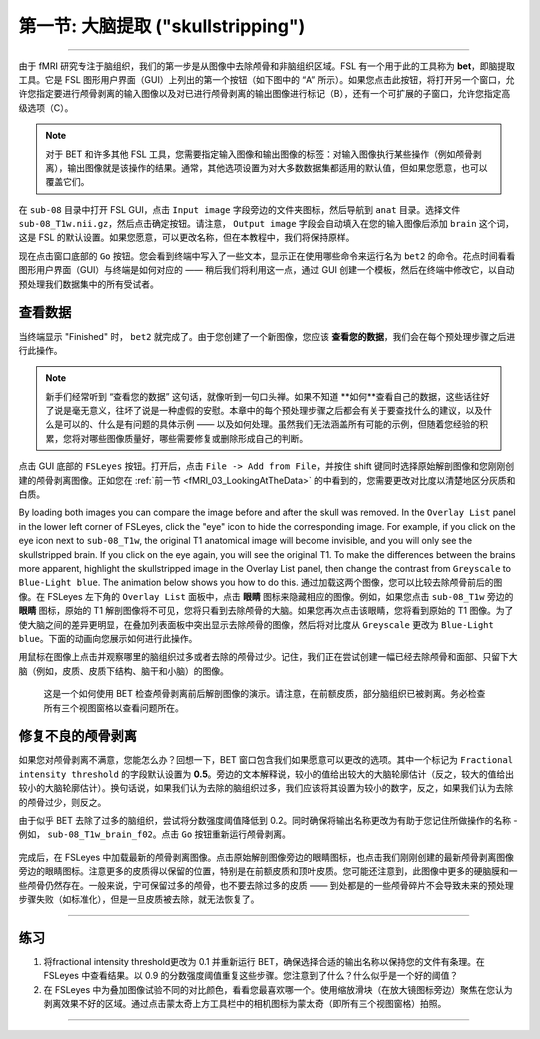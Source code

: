 .. _Skull_Stripping:

第一节: 大脑提取 ("skullstripping")
==============================

--------------------

由于 fMRI 研究专注于脑组织，我们的第一步是从图像中去除颅骨和非脑组织区域。FSL 有一个用于此的工具称为 **bet**，即脑提取工具。它是 FSL 图形用户界面（GUI）上列出的第一个按钮（如下图中的 “A” 所示）。如果您点击此按钮，将打开另一个窗口，允许您指定要进行颅骨剥离的输入图像以及对已进行颅骨剥离的输出图像进行标记（B），还有一个可扩展的子窗口，允许您指定高级选项（C）。

.. figure:: FSL_BET_GUI.png


.. note::
  对于 BET 和许多其他 FSL 工具，您需要指定输入图像和输出图像的标签：对输入图像执行某些操作（例如颅骨剥离），输出图像就是该操作的结果。通常，其他选项设置为对大多数数据集都适用的默认值，但如果您愿意，也可以覆盖它们。
  

在 ``sub-08`` 目录中打开 FSL GUI，点击 ``Input image`` 字段旁边的文件夹图标，然后导航到 ``anat`` 目录。选择文件 ``sub-08_T1w.nii.gz``，然后点击确定按钮。请注意， ``Output image``  字段会自动填入在您的输入图像后添加 ``brain`` 这个词，这是 FSL 的默认设置。如果您愿意，可以更改名称，但在本教程中，我们将保持原样。

现在点击窗口底部的 ``Go`` 按钮。您会看到终端中写入了一些文本，显示正在使用哪些命令来运行名为 ``bet2`` 的命令。花点时间看看图形用户界面（GUI）与终端是如何对应的 —— 稍后我们将利用这一点，通过 GUI 创建一个模板，然后在终端中修改它，以自动预处理我们数据集中的所有受试者。


查看数据
********

当终端显示 "Finished" 时， ``bet2`` 就完成了。由于您创建了一个新图像，您应该 **查看您的数据**，我们会在每个预处理步骤之后进行此操作。

.. note::
  新手们经常听到 “查看您的数据” 这句话，就像听到一句口头禅。如果不知道 **如何**查看自己的数据，这些话往好了说是毫无意义，往坏了说是一种虚假的安慰。本章中的每个预处理步骤之后都会有关于要查找什么的建议，以及什么是可以的、什么是有问题的具体示例 —— 以及如何处理。虽然我们无法涵盖所有可能的示例，但随着您经验的积累，您将对哪些图像质量好，哪些需要修复或删除形成自己的判断。
  

点击 GUI 底部的 ``FSLeyes`` 按钮。打开后，点击 ``File -> Add from File``，并按住 shift 键同时选择原始解剖图像和您刚刚创建的颅骨剥离图像。正如您在 :ref:`前一节 <fMRI_03_LookingAtTheData>` 的中看到的，您需要更改对比度以清楚地区分灰质和白质。


By loading both images you can compare the image before and after the skull was removed. In the ``Overlay List`` panel in the lower left corner of FSLeyes, click the "eye" icon to hide the corresponding image. For example, if you click on the eye icon next to ``sub-08_T1w``, the original T1 anatomical image will become invisible, and you will only see the skullstripped brain. If you click on the eye again, you will see the original T1. To make the differences between the brains more apparent, highlight the skullstripped image in the Overlay List panel, then change the contrast from ``Greyscale`` to ``Blue-Light blue``. The animation below shows you how to do this.
通过加载这两个图像，您可以比较去除颅骨前后的图像。在 FSLeyes 左下角的 ``Overlay List`` 面板中，点击 **眼睛** 图标来隐藏相应的图像。例如，如果您点击 ``sub-08_T1w`` 旁边的 **眼睛** 图标，原始的 T1 解剖图像将不可见，您将只看到去除颅骨的大脑。如果您再次点击该眼睛，您将看到原始的 T1 图像。为了使大脑之间的差异更明显，在叠加列表面板中突出显示去除颅骨的图像，然后将对比度从 ``Greyscale`` 更改为 ``Blue-Light blue``。下面的动画向您展示如何进行此操作。

用鼠标在图像上点击并观察哪里的脑组织过多或者去除的颅骨过少。记住，我们正在尝试创建一幅已经去除颅骨和面部、只留下大脑（例如，皮质、皮质下结构、脑干和小脑）的图像。

.. figure:: BET_Demonstration.gif

  这是一个如何使用 BET 检查颅骨剥离前后解剖图像的演示。请注意，在前额皮质，部分脑组织已被剥离。务必检查所有三个视图窗格以查看问题所在。

修复不良的颅骨剥离
***********
如果您对颅骨剥离不满意，您能怎么办？回想一下，BET 窗口包含我们如果愿意可以更改的选项。其中一个标记为 ``Fractional intensity threshold`` 的字段默认设置为 **0.5**。旁边的文本解释说，较小的值给出较大的大脑轮廓估计（反之，较大的值给出较小的大脑轮廓估计）。换句话说，如果我们认为去除的脑组织过多，我们应该将其设置为较小的数字，反之，如果我们认为去除的颅骨过少，则反之。

由于似乎 BET 去除了过多的脑组织，尝试将分数强度阈值降低到 0.2。同时确保将输出名称更改为有助于您记住所做操作的名称 - 例如， ``sub-08_T1w_brain_f02``。点击 ``Go`` 按钮重新运行颅骨剥离。

.. figure:: BET_f02_GUI.png


完成后，在 FSLeyes 中加载最新的颅骨剥离图像。点击原始解剖图像旁边的眼睛图标，也点击我们刚刚创建的最新颅骨剥离图像旁边的眼睛图标。注意更多的皮质得以保留的位置，特别是在前额皮质和顶叶皮质。您可能还注意到，此图像中更多的硬脑膜和一些颅骨仍然存在。一般来说，宁可保留过多的颅骨，也不要去除过多的皮质 —— 到处都是的一些颅骨碎片不会导致未来的预处理步骤失败（如标准化），但是一旦皮质被去除，就无法恢复了。


--------------

练习
***********

1. 将fractional intensity threshold更改为 0.1 并重新运行 BET，确保选择合适的输出名称以保持您的文件有条理。在 FSLeyes 中查看结果。以 0.9 的分数强度阈值重复这些步骤。您注意到了什么？什么似乎是一个好的阈值？

2. 在 FSLeyes 中为叠加图像试验不同的对比颜色，看看您最喜欢哪一个。使用缩放滑块（在放大镜图标旁边）聚焦在您认为剥离效果不好的区域。通过点击蒙太奇上方工具栏中的相机图标为蒙太奇（即所有三个视图窗格）拍照。


---------

.. Video
.. *******

.. To see a screencast demonstrating how to check your skullstripped image, click `here <https://youtu.be/VobRXk3ccNQ>`__. This may help you with the exercises above.
